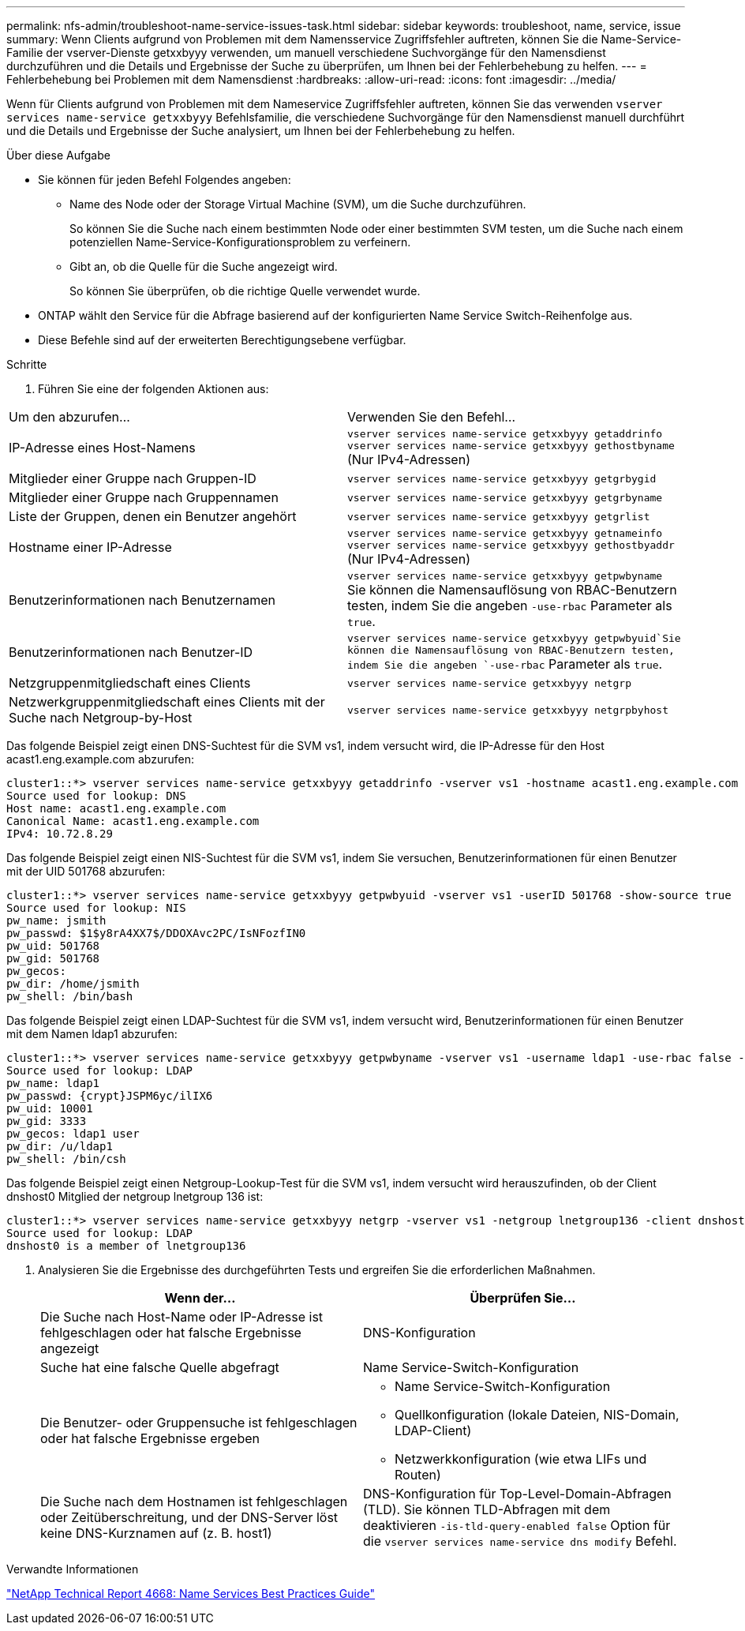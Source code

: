 ---
permalink: nfs-admin/troubleshoot-name-service-issues-task.html 
sidebar: sidebar 
keywords: troubleshoot, name, service, issue 
summary: Wenn Clients aufgrund von Problemen mit dem Namensservice Zugriffsfehler auftreten, können Sie die Name-Service-Familie der vserver-Dienste getxxbyyy verwenden, um manuell verschiedene Suchvorgänge für den Namensdienst durchzuführen und die Details und Ergebnisse der Suche zu überprüfen, um Ihnen bei der Fehlerbehebung zu helfen. 
---
= Fehlerbehebung bei Problemen mit dem Namensdienst
:hardbreaks:
:allow-uri-read: 
:icons: font
:imagesdir: ../media/


[role="lead"]
Wenn für Clients aufgrund von Problemen mit dem Nameservice Zugriffsfehler auftreten, können Sie das verwenden `vserver services name-service getxxbyyy` Befehlsfamilie, die verschiedene Suchvorgänge für den Namensdienst manuell durchführt und die Details und Ergebnisse der Suche analysiert, um Ihnen bei der Fehlerbehebung zu helfen.

.Über diese Aufgabe
* Sie können für jeden Befehl Folgendes angeben:
+
** Name des Node oder der Storage Virtual Machine (SVM), um die Suche durchzuführen.
+
So können Sie die Suche nach einem bestimmten Node oder einer bestimmten SVM testen, um die Suche nach einem potenziellen Name-Service-Konfigurationsproblem zu verfeinern.

** Gibt an, ob die Quelle für die Suche angezeigt wird.
+
So können Sie überprüfen, ob die richtige Quelle verwendet wurde.



* ONTAP wählt den Service für die Abfrage basierend auf der konfigurierten Name Service Switch-Reihenfolge aus.
* Diese Befehle sind auf der erweiterten Berechtigungsebene verfügbar.


.Schritte
. Führen Sie eine der folgenden Aktionen aus:


|===


| Um den abzurufen... | Verwenden Sie den Befehl... 


 a| 
IP-Adresse eines Host-Namens
 a| 
`vserver services name-service getxxbyyy getaddrinfo`  `vserver services name-service getxxbyyy gethostbyname` (Nur IPv4-Adressen)



 a| 
Mitglieder einer Gruppe nach Gruppen-ID
 a| 
`vserver services name-service getxxbyyy getgrbygid`



 a| 
Mitglieder einer Gruppe nach Gruppennamen
 a| 
`vserver services name-service getxxbyyy getgrbyname`



 a| 
Liste der Gruppen, denen ein Benutzer angehört
 a| 
`vserver services name-service getxxbyyy getgrlist`



 a| 
Hostname einer IP-Adresse
 a| 
`vserver services name-service getxxbyyy getnameinfo`  `vserver services name-service getxxbyyy gethostbyaddr` (Nur IPv4-Adressen)



 a| 
Benutzerinformationen nach Benutzernamen
 a| 
`vserver services name-service getxxbyyy getpwbyname` Sie können die Namensauflösung von RBAC-Benutzern testen, indem Sie die angeben `-use-rbac` Parameter als `true`.



 a| 
Benutzerinformationen nach Benutzer-ID
 a| 
`vserver services name-service getxxbyyy getpwbyuid`Sie können die Namensauflösung von RBAC-Benutzern testen, indem Sie die angeben `-use-rbac` Parameter als `true`.



 a| 
Netzgruppenmitgliedschaft eines Clients
 a| 
`vserver services name-service getxxbyyy netgrp`



 a| 
Netzwerkgruppenmitgliedschaft eines Clients mit der Suche nach Netgroup-by-Host
 a| 
`vserver services name-service getxxbyyy netgrpbyhost`

|===
Das folgende Beispiel zeigt einen DNS-Suchtest für die SVM vs1, indem versucht wird, die IP-Adresse für den Host acast1.eng.example.com abzurufen:

[listing]
----
cluster1::*> vserver services name-service getxxbyyy getaddrinfo -vserver vs1 -hostname acast1.eng.example.com -address-family all -show-source true
Source used for lookup: DNS
Host name: acast1.eng.example.com
Canonical Name: acast1.eng.example.com
IPv4: 10.72.8.29
----
Das folgende Beispiel zeigt einen NIS-Suchtest für die SVM vs1, indem Sie versuchen, Benutzerinformationen für einen Benutzer mit der UID 501768 abzurufen:

[listing]
----
cluster1::*> vserver services name-service getxxbyyy getpwbyuid -vserver vs1 -userID 501768 -show-source true
Source used for lookup: NIS
pw_name: jsmith
pw_passwd: $1$y8rA4XX7$/DDOXAvc2PC/IsNFozfIN0
pw_uid: 501768
pw_gid: 501768
pw_gecos:
pw_dir: /home/jsmith
pw_shell: /bin/bash
----
Das folgende Beispiel zeigt einen LDAP-Suchtest für die SVM vs1, indem versucht wird, Benutzerinformationen für einen Benutzer mit dem Namen ldap1 abzurufen:

[listing]
----
cluster1::*> vserver services name-service getxxbyyy getpwbyname -vserver vs1 -username ldap1 -use-rbac false -show-source true
Source used for lookup: LDAP
pw_name: ldap1
pw_passwd: {crypt}JSPM6yc/ilIX6
pw_uid: 10001
pw_gid: 3333
pw_gecos: ldap1 user
pw_dir: /u/ldap1
pw_shell: /bin/csh
----
Das folgende Beispiel zeigt einen Netgroup-Lookup-Test für die SVM vs1, indem versucht wird herauszufinden, ob der Client dnshost0 Mitglied der netgroup lnetgroup 136 ist:

[listing]
----
cluster1::*> vserver services name-service getxxbyyy netgrp -vserver vs1 -netgroup lnetgroup136 -client dnshost0 -show-source true
Source used for lookup: LDAP
dnshost0 is a member of lnetgroup136
----
. Analysieren Sie die Ergebnisse des durchgeführten Tests und ergreifen Sie die erforderlichen Maßnahmen.
+
[cols="2*"]
|===
| Wenn der... | Überprüfen Sie... 


 a| 
Die Suche nach Host-Name oder IP-Adresse ist fehlgeschlagen oder hat falsche Ergebnisse angezeigt
 a| 
DNS-Konfiguration



 a| 
Suche hat eine falsche Quelle abgefragt
 a| 
Name Service-Switch-Konfiguration



 a| 
Die Benutzer- oder Gruppensuche ist fehlgeschlagen oder hat falsche Ergebnisse ergeben
 a| 
** Name Service-Switch-Konfiguration
** Quellkonfiguration (lokale Dateien, NIS-Domain, LDAP-Client)
** Netzwerkkonfiguration (wie etwa LIFs und Routen)




 a| 
Die Suche nach dem Hostnamen ist fehlgeschlagen oder Zeitüberschreitung, und der DNS-Server löst keine DNS-Kurznamen auf (z. B. host1)
 a| 
DNS-Konfiguration für Top-Level-Domain-Abfragen (TLD). Sie können TLD-Abfragen mit dem deaktivieren `-is-tld-query-enabled false` Option für die `vserver services name-service dns modify` Befehl.

|===


.Verwandte Informationen
https://www.netapp.com/pdf.html?item=/media/16328-tr-4668pdf.pdf["NetApp Technical Report 4668: Name Services Best Practices Guide"^]
